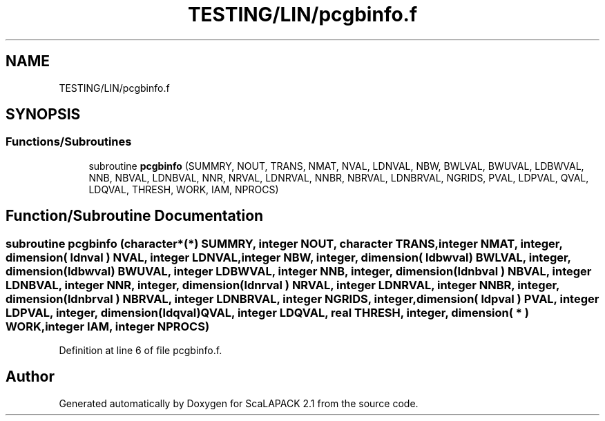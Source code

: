 .TH "TESTING/LIN/pcgbinfo.f" 3 "Sat Nov 16 2019" "Version 2.1" "ScaLAPACK 2.1" \" -*- nroff -*-
.ad l
.nh
.SH NAME
TESTING/LIN/pcgbinfo.f
.SH SYNOPSIS
.br
.PP
.SS "Functions/Subroutines"

.in +1c
.ti -1c
.RI "subroutine \fBpcgbinfo\fP (SUMMRY, NOUT, TRANS, NMAT, NVAL, LDNVAL, NBW, BWLVAL, BWUVAL, LDBWVAL, NNB, NBVAL, LDNBVAL, NNR, NRVAL, LDNRVAL, NNBR, NBRVAL, LDNBRVAL, NGRIDS, PVAL, LDPVAL, QVAL, LDQVAL, THRESH, WORK, IAM, NPROCS)"
.br
.in -1c
.SH "Function/Subroutine Documentation"
.PP 
.SS "subroutine pcgbinfo (character*(*) SUMMRY, integer NOUT, character TRANS, integer NMAT, integer, dimension( ldnval ) NVAL, integer LDNVAL, integer NBW, integer, dimension( ldbwval) BWLVAL, integer, dimension( ldbwval) BWUVAL, integer LDBWVAL, integer NNB, integer, dimension( ldnbval ) NBVAL, integer LDNBVAL, integer NNR, integer, dimension( ldnrval ) NRVAL, integer LDNRVAL, integer NNBR, integer, dimension( ldnbrval ) NBRVAL, integer LDNBRVAL, integer NGRIDS, integer, dimension( ldpval ) PVAL, integer LDPVAL, integer, dimension(ldqval) QVAL, integer LDQVAL, real THRESH, integer, dimension( * ) WORK, integer IAM, integer NPROCS)"

.PP
Definition at line 6 of file pcgbinfo\&.f\&.
.SH "Author"
.PP 
Generated automatically by Doxygen for ScaLAPACK 2\&.1 from the source code\&.

